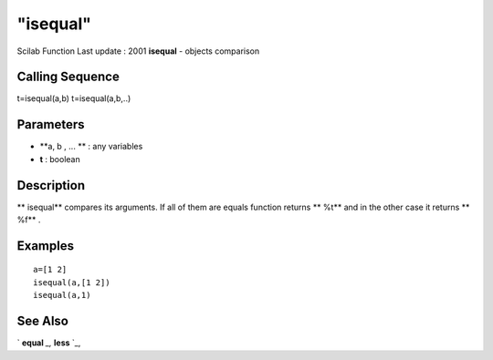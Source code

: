 ====
"isequal"
====

Scilab Function Last update : 2001
**isequal** - objects comparison



Calling Sequence
~~~~~~~~~~~~~~~~

t=isequal(a,b)
t=isequal(a,b,..)




Parameters
~~~~~~~~~~


+ **a, b , ... ** : any variables
+ **t** : boolean




Description
~~~~~~~~~~~

** isequal** compares its arguments. If all of them are equals
function returns ** %t** and in the other case it returns ** %f** .



Examples
~~~~~~~~


::

    
    
    a=[1 2]
    isequal(a,[1 2])
    isequal(a,1)
       
      




See Also
~~~~~~~~

` **equal** `_,` **less** `_,

.. _
      : ://./elementary/../programming/equal.htm
.. _
      : ://./elementary/../programming/less.htm


